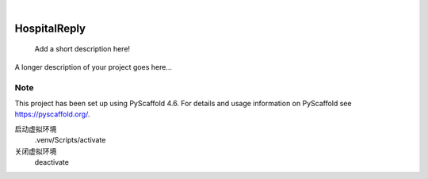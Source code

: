 .. These are examples of badges you might want to add to your README:
   please update the URLs accordingly

    .. image:: https://api.cirrus-ci.com/github/<USER>/HospitalReply.svg?branch=main
        :alt: Built Status
        :target: https://cirrus-ci.com/github/<USER>/HospitalReply
    .. image:: https://readthedocs.org/projects/HospitalReply/badge/?version=latest
        :alt: ReadTheDocs
        :target: https://HospitalReply.readthedocs.io/en/stable/
    .. image:: https://img.shields.io/coveralls/github/<USER>/HospitalReply/main.svg
        :alt: Coveralls
        :target: https://coveralls.io/r/<USER>/HospitalReply
    .. image:: https://img.shields.io/pypi/v/HospitalReply.svg
        :alt: PyPI-Server
        :target: https://pypi.org/project/HospitalReply/
    .. image:: https://img.shields.io/conda/vn/conda-forge/HospitalReply.svg
        :alt: Conda-Forge
        :target: https://anaconda.org/conda-forge/HospitalReply
    .. image:: https://pepy.tech/badge/HospitalReply/month
        :alt: Monthly Downloads
        :target: https://pepy.tech/project/HospitalReply
    .. image:: https://img.shields.io/twitter/url/http/shields.io.svg?style=social&label=Twitter
        :alt: Twitter
        :target: https://twitter.com/HospitalReply

.. image:: https://img.shields.io/badge/-PyScaffold-005CA0?logo=pyscaffold
    :alt: Project generated with PyScaffold
    :target: https://pyscaffold.org/

|

=============
HospitalReply
=============


    Add a short description here!


A longer description of your project goes here...


.. _pyscaffold-notes:

Note
====

This project has been set up using PyScaffold 4.6. For details and usage
information on PyScaffold see https://pyscaffold.org/.

启动虚拟环境
    .venv/Scripts/activate

关闭虚拟环境
    deactivate


